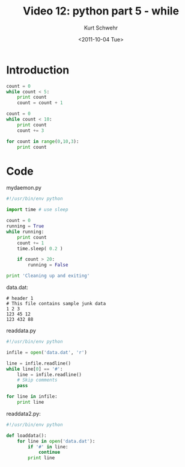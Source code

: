 #+STARTUP: showall

#+TITLE:     Video 12: python part 5 - while
#+AUTHOR:    Kurt Schwehr
#+EMAIL:     schwehr@ccom.unh.edu
#+DATE:      <2011-10-04 Tue>
#+DESCRIPTION: Marine Research Data Manipulation and Practices
#+KEYWORDS: ipython matplotlib
#+LANGUAGE:  en
#+OPTIONS:   H:3 num:nil toc:t \n:nil @:t ::t |:t ^:t -:t f:t *:t <:t
#+OPTIONS:   TeX:t LaTeX:nil skip:t d:nil todo:t pri:nil tags:not-in-toc
#+INFOJS_OPT: view:nil toc:nil ltoc:t mouse:underline buttons:0 path:http://orgmode.org/org-info.js
#+LINK_HOME: http://vislab-ccom.unh.edu/~schwehr/Classes/2011/esci895-researchtools/

* Introduction



#+BEGIN_SRC python
count = 0
while count < 5:
    print count
    count = count + 1
    
count = 0
while count < 10:
    print count
    count += 3
    
for count in range(0,10,3):
    print count
#+END_SRC


* Code

mydaemon.py

#+BEGIN_SRC python
#!/usr/bin/env python

import time # use sleep

count = 0
running = True
while running:
    print count
    count += 1
    time.sleep( 0.2 )

    if count > 20:
        running = False

print 'Cleaning up and exiting'
#+END_SRC

data.dat:

#+BEGIN_EXAMPLE 
# header 1
# This file contains sample junk data
1 2 3
123 45 12
123 432 88
#+END_EXAMPLE

readdata.py

#+BEGIN_SRC python
#!/usr/bin/env python

infile = open('data.dat', 'r')

line = infile.readline()
while line[0] == '#':
    line = infile.readline()
    # Skip comments
    pass

for line in infile:
    print line
#+END_SRC

readdata2.py:

#+BEGIN_SRC python
#!/usr/bin/env python

def loaddata():
    for line in open('data.dat'):
        if '#' in line:
            continue
        print line
#+END_SRC
